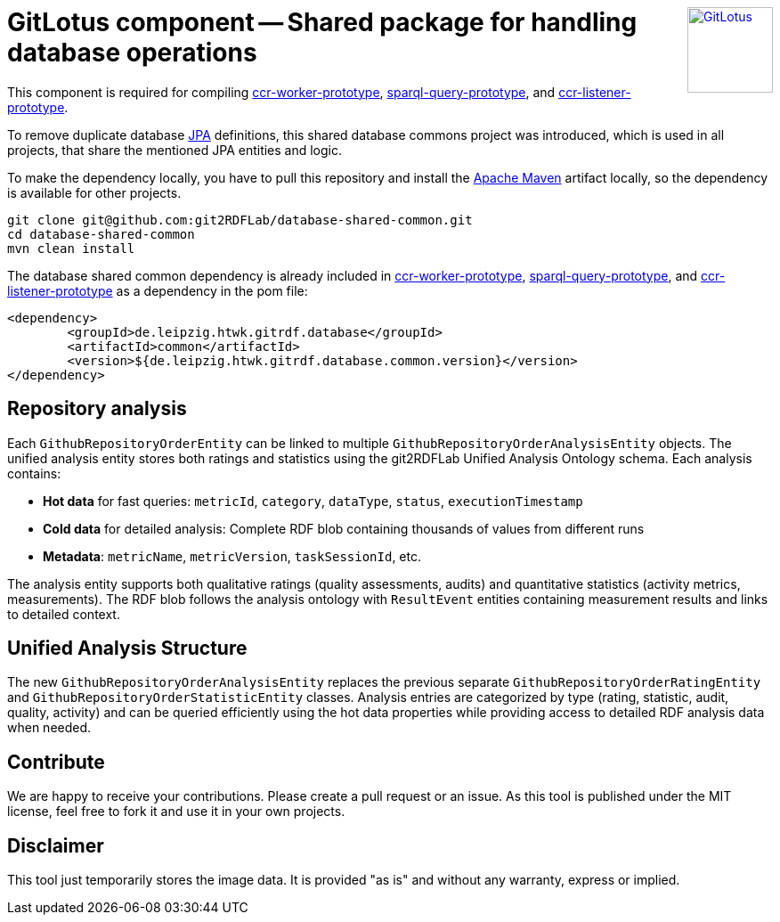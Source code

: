 :toc:
:toclevels: 5
:toc-placement!:
:source-highlighter: highlight.js
ifdef::env-github[]
:tip-caption: :bulb:
:note-caption: :information_source:
:important-caption: :heavy_exclamation_mark:
:caution-caption: :fire:
:warning-caption: :warning:
:github-repository: https://github.com/git2RDFLab/database-shared-common/
endif::[]

++++
<a href="https://github.com/git2RDFLab/"><img align="right" role="right" height="96" src="https://github.com/git2RDFLab/.github/blob/main/profile/images/GitLotus-logo.png?raw=true" style="height: 96px;z-index: 1000000" title="GitLotus" alt="GitLotus"/></a>
++++

= GitLotus component -- Shared package for handling database operations

This component is required for compiling https://github.com/git2RDFLab/ccr-worker-prototype/[ccr-worker-prototype], https://github.com/git2RDFLab/sparql-query-prototype/[sparql-query-prototype], and https://github.com/git2RDFLab/ccr-listener-prototype/[ccr-listener-prototype].

To remove duplicate database https://spring.io/projects/spring-data-jpa[JPA] definitions, this shared database commons project was introduced, which is used in all projects, that share the mentioned JPA entities and logic.

To make the dependency locally, you have to pull this repository and install the https://maven.apache.org/[Apache Maven] artifact locally, so the dependency is available for other projects.

[source,shell]
----
git clone git@github.com:git2RDFLab/database-shared-common.git
cd database-shared-common
mvn clean install
----

The database shared common dependency is already included in https://github.com/git2RDFLab/ccr-worker-prototype/[ccr-worker-prototype], https://github.com/git2RDFLab/sparql-query-prototype/[sparql-query-prototype], and https://github.com/git2RDFLab/ccr-listener-prototype/[ccr-listener-prototype] as a dependency in the pom file:

[source,xml]
----
<dependency>
	<groupId>de.leipzig.htwk.gitrdf.database</groupId>
	<artifactId>common</artifactId>
	<version>${de.leipzig.htwk.gitrdf.database.common.version}</version>
</dependency>
----

== Repository analysis
Each `GithubRepositoryOrderEntity` can be linked to multiple `GithubRepositoryOrderAnalysisEntity` objects. The unified analysis entity stores both ratings and statistics using the git2RDFLab Unified Analysis Ontology schema. Each analysis contains:

- **Hot data** for fast queries: `metricId`, `category`, `dataType`, `status`, `executionTimestamp`
- **Cold data** for detailed analysis: Complete RDF blob containing thousands of values from different runs
- **Metadata**: `metricName`, `metricVersion`, `taskSessionId`, etc.

The analysis entity supports both qualitative ratings (quality assessments, audits) and quantitative statistics (activity metrics, measurements). The RDF blob follows the analysis ontology with `ResultEvent` entities containing measurement results and links to detailed context.

== Unified Analysis Structure
The new `GithubRepositoryOrderAnalysisEntity` replaces the previous separate `GithubRepositoryOrderRatingEntity` and `GithubRepositoryOrderStatisticEntity` classes. Analysis entries are categorized by type (rating, statistic, audit, quality, activity) and can be queried efficiently using the hot data properties while providing access to detailed RDF analysis data when needed.


== Contribute

We are happy to receive your contributions. 
Please create a pull request or an issue. 
As this tool is published under the MIT license, feel free to fork it and use it in your own projects.

== Disclaimer

This tool just temporarily stores the image data. 
It is provided "as is" and without any warranty, express or implied.



